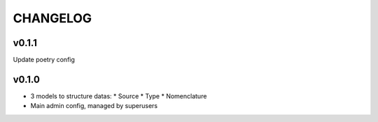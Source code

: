 ===========
 CHANGELOG
===========

v0.1.1
======

Update poetry config

v0.1.0
======

* 3 models to structure datas:
  * Source
  * Type
  * Nomenclature
* Main admin config, managed by superusers